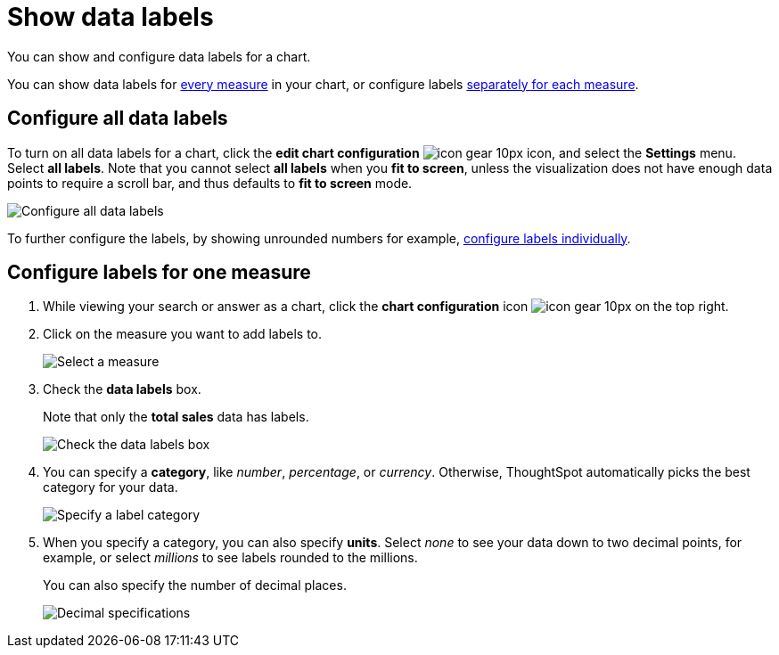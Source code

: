 = Show data labels
:last_updated: 7/29/2020
:experimental:
:redirect_from: /end-user/search/show-data-labels.html
:linkattrs:

You can show and configure data labels for a chart.

You can show data labels for <<labels-all,every measure>> in your chart, or configure labels <<labels-one,separately for each measure>>.

[#labels-all]
== Configure all data labels

To turn on all data labels for a chart, click the *edit chart configuration* image:icon-gear-10px.png[] icon, and select the *Settings* menu.
Select *all labels*.
Note that you cannot select *all labels* when you *fit to screen*, unless the visualization does not have enough data points to require a scroll bar, and thus defaults to *fit to screen* mode.

image::chart-config-all-labels.png[Configure all data labels]

To further configure the labels, by showing unrounded numbers for example, <<labels-one,configure labels individually>>.

[#labels-one]
== Configure labels for one measure

. While viewing your search or answer as a chart, click the *chart configuration* icon image:icon-gear-10px.png[] on the top right.
. Click on the measure you want to add labels to.
+
image::chartconfig-reordervalues.png[Select a measure]

. Check the *data labels* box.
+
Note that only the *total sales* data has labels.
+
image::chartconfig-datalabels.png[Check the data labels box]

. You can specify a *category*, like _number_, _percentage_, or _currency_.
Otherwise, ThoughtSpot automatically picks the best category for your data.
+
image::chartconfig-labelcategory.png[Specify a label category]

. When you specify a category, you can also specify *units*.
Select _none_ to see your data down to two decimal points, for example, or select _millions_ to see labels rounded to the millions.
+
You can also specify the number of decimal places.
+
image::chartconfig-decimals.png[Decimal specifications]
